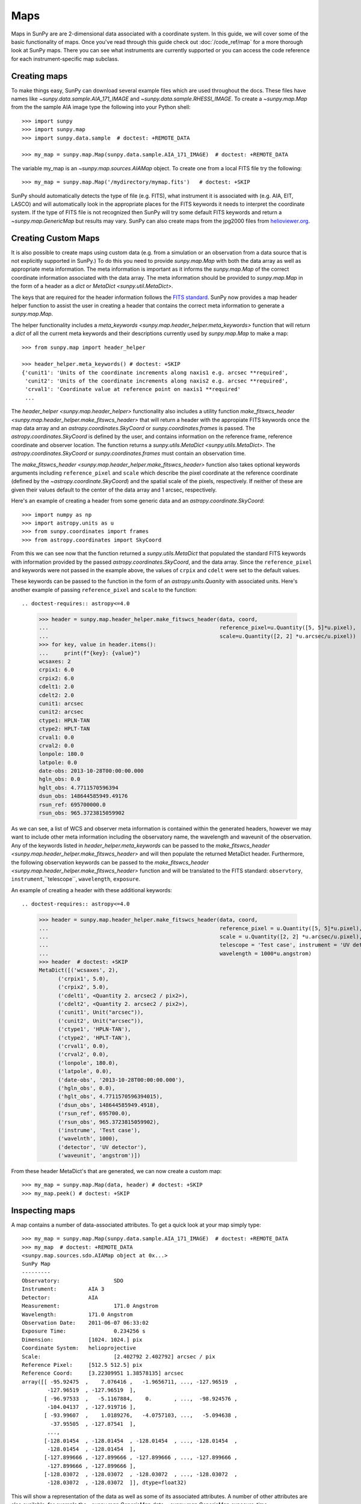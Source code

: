 ====
Maps
====

Maps in SunPy are are 2-dimensional data associated with a coordinate system. In
this guide, we will cover some of the basic functionality of maps. Once you've
read through this guide check out :doc:`/code_ref/map` for a more thorough look
at SunPy maps. There you can see what instruments are currently supported or you
can access the code reference for each instrument-specific map subclass.

Creating maps
-------------
To make things easy, SunPy can download several example files which are used
throughout the docs. These files have names like
`~sunpy.data.sample.AIA_171_IMAGE` and `~sunpy.data.sample.RHESSI_IMAGE`. To
create a `~sunpy.map.Map` from the the sample AIA image
type the following into your Python shell::

    >>> import sunpy
    >>> import sunpy.map
    >>> import sunpy.data.sample  # doctest: +REMOTE_DATA

    >>> my_map = sunpy.map.Map(sunpy.data.sample.AIA_171_IMAGE)  # doctest: +REMOTE_DATA

The variable my_map is an `~sunpy.map.sources.AIAMap` object. To create one from a
local FITS file try the following::

    >>> my_map = sunpy.map.Map('/mydirectory/mymap.fits')   # doctest: +SKIP

SunPy should automatically detects the type of file (e.g. FITS), what instrument it is
associated with (e.g. AIA, EIT, LASCO) and will automatically look in the
appropriate places for the FITS keywords it needs to interpret the coordinate
system. If the type of FITS file is not recognized then SunPy will try some
default FITS keywords and return a `~sunpy.map.GenericMap` but results
may vary. SunPy can also create maps from the jpg2000 files from
`helioviewer.org <https://helioviewer.org/>`_.

Creating Custom Maps
--------------------
It is also possible to create maps using custom data (e.g. from a simulation or an observation
from a data source that is not explicitly supported in SunPy.) To do this you need to provide
`sunpy.map.Map` with both the data array as well as appropriate
meta information. The meta information is important as it informs the `sunpy.map.Map`
of the correct coordinate information associated with the data array. The meta information should be provided to
`sunpy.map.Map` in the form of a header as a `dict` or `MetaDict <sunpy.util.MetaDict>`.

The keys that are required for the header information follows the `FITS standard <https://fits.gsfc.nasa.gov/fits_dictionary.html>`_. SunPy now provides a map header helper function to assist the user in creating a header that contains the correct meta information
to generate a `sunpy.map.Map`.

The helper functionality includes a `meta_keywords <sunpy.map.header_helper.meta_keywords>` function
that will return a `dict` of all the current meta keywords and their descriptions currently used by
`sunpy.map.Map` to make a map::

    >>> from sunpy.map import header_helper

    >>> header_helper.meta_keywords() # doctest: +SKIP
    {'cunit1': 'Units of the coordinate increments along naxis1 e.g. arcsec **required',
     'cunit2': 'Units of the coordinate increments along naxis2 e.g. arcsec **required',
     'crval1': 'Coordinate value at reference point on naxis1 **required'
     ...

The `header_helper <sunpy.map.header_helper>` functionality also includes a utility function
`make_fitswcs_header <sunpy.map.header_helper.make_fitswcs_header>` that will return a header with the
appropiate FITS keywords once the map data array and an `astropy.coordinates.SkyCoord` or `sunpy.coordinates.frames`
is passed. The `astropy.coordinates.SkyCoord` is defined by the user, and contains information on the reference frame,
reference coordinate and observer location. The function returns a `sunpy.utils.MetaDict <sunpy.utils.MetaDict>`.
The `astropy.coordinates.SkyCoord` or `sunpy.coordinates.frames` must contain an observation time.

The `make_fitswcs_header <sunpy.map.header_helper.make_fitswcs_header>` function also takes optional keywords arguments including ``reference_pixel`` and ``scale`` which describe the pixel coordinate at the reference coordinate (defined by the `~astropy.coordinate.SkyCoord`) and the spatial scale of the pixels, respectively. If neither of these are given their values default to the center of the data array and 1 arcsec, respectively.

Here's an example of creating a header from some generic data and an `astropy.coordinate.SkyCoord`::


    >>> import numpy as np
    >>> import astropy.units as u
    >>> from sunpy.coordinates import frames
    >>> from astropy.coordinates import SkyCoord

.. doctest-requires:: astropy<=4.0

    >>> data = np.arange(0,100).reshape(10,10)
    >>> coord = SkyCoord(0*u.arcsec, 0*u.arcsec, obstime = '2013-10-28', observer = 'earth', frame = frames.Helioprojective)
    >>> header = sunpy.map.header_helper.make_fitswcs_header(data, coord)
    >>> for key, value in header.items():
    ...     print(f"{key}: {value}")
    wcsaxes: 2
    crpix1: 5.5
    crpix2: 5.5
    cdelt1: 1.0
    cdelt2: 1.0
    cunit1: arcsec
    cunit2: arcsec
    ctype1: HPLN-TAN
    ctype2: HPLT-TAN
    crval1: 0.0
    crval2: 0.0
    lonpole: 180.0
    latpole: 0.0
    date-obs: 2013-10-28T00:00:00.000
    hgln_obs: 0.0
    hglt_obs: 4.7711570596394
    dsun_obs: 148644585949.49176
    rsun_ref: 695700000.0
    rsun_obs: 965.3723815059902


From this we can see now that the function returned a `sunpy.utils.MetaDict` that populated
the standard FITS keywords with information provided by the passed `astropy.coordinates.SkyCoord`,
and the data array. Since the ``reference_pixel`` and keywords were not passed in the example above, the
values of ``crpix`` and ``cdelt`` were set to the default values.

These keywords can be passed to the function in the form of an `astropy.units.Quanity` with associated units.
Here's another example of passing ``reference_pixel`` and ``scale`` to the function::

.. doctest-requires:: astropy<=4.0

    >>> header = sunpy.map.header_helper.make_fitswcs_header(data, coord,
    ...                                                      reference_pixel=u.Quantity([5, 5]*u.pixel),
    ...                                                      scale=u.Quantity([2, 2] *u.arcsec/u.pixel))
    >>> for key, value in header.items():
    ...     print(f"{key}: {value}")
    wcsaxes: 2
    crpix1: 6.0
    crpix2: 6.0
    cdelt1: 2.0
    cdelt2: 2.0
    cunit1: arcsec
    cunit2: arcsec
    ctype1: HPLN-TAN
    ctype2: HPLT-TAN
    crval1: 0.0
    crval2: 0.0
    lonpole: 180.0
    latpole: 0.0
    date-obs: 2013-10-28T00:00:00.000
    hgln_obs: 0.0
    hglt_obs: 4.7711570596394
    dsun_obs: 148644585949.49176
    rsun_ref: 695700000.0
    rsun_obs: 965.3723815059902

As we can see, a list of WCS and observer meta information is contained within the generated headers,
however we may want to include other meta information including the observatory name, the wavelength and
waveunit of the observation. Any of the keywords listed in `header_helper.meta_keywords` can be passed
to the `make_fitswcs_header <sunpy.map.header_helper.make_fitswcs_header>` and will then populate the returned MetaDict header.
Furthermore, the following observation keywords can be passed to the `make_fitswcs_header <sunpy.map.header_helper.make_fitswcs_header>`
function and will be translated to the FITS standard: ``observtory``, ``instrument``,``telescope``, ``wavelength``, ``exposure``.

An example of creating a header with these additional keywords::

.. doctest-requires:: astropy<=4.0

    >>> header = sunpy.map.header_helper.make_fitswcs_header(data, coord,
    ...                                                      reference_pixel = u.Quantity([5, 5]*u.pixel),
    ...                                                      scale = u.Quantity([2, 2] *u.arcsec/u.pixel),
    ...                                                      telescope = 'Test case', instrument = 'UV detector',
    ...                                                      wavelength = 1000*u.angstrom)
    >>> header  # doctest: +SKIP
    MetaDict([('wcsaxes', 2),
          ('crpix1', 5.0),
          ('crpix2', 5.0),
          ('cdelt1', <Quantity 2. arcsec2 / pix2>),
          ('cdelt2', <Quantity 2. arcsec2 / pix2>),
          ('cunit1', Unit("arcsec")),
          ('cunit2', Unit("arcsec")),
          ('ctype1', 'HPLN-TAN'),
          ('ctype2', 'HPLT-TAN'),
          ('crval1', 0.0),
          ('crval2', 0.0),
          ('lonpole', 180.0),
          ('latpole', 0.0),
          ('date-obs', '2013-10-28T00:00:00.000'),
          ('hgln_obs', 0.0),
          ('hglt_obs', 4.7711570596394015),
          ('dsun_obs', 148644585949.4918),
          ('rsun_ref', 695700.0),
          ('rsun_obs', 965.3723815059902),
          ('instrume', 'Test case'),
          ('wavelnth', 1000),
          ('detector', 'UV detector'),
          ('waveunit', 'angstrom')])

From these header MetaDict's that are generated, we can now create a custom map::

    >>> my_map = sunpy.map.Map(data, header) # doctest: +SKIP
    >>> my_map.peek() # doctest: +SKIP

Inspecting maps
---------------
A map contains a number of data-associated attributes. To get a quick look at
your map simply type::

    >>> my_map = sunpy.map.Map(sunpy.data.sample.AIA_171_IMAGE)  # doctest: +REMOTE_DATA
    >>> my_map  # doctest: +REMOTE_DATA
    <sunpy.map.sources.sdo.AIAMap object at 0x...>
    SunPy Map
    ---------
    Observatory:		 SDO
    Instrument:		 AIA 3
    Detector:		 AIA
    Measurement:		 171.0 Angstrom
    Wavelength:		 171.0 Angstrom
    Observation Date:	 2011-06-07 06:33:02
    Exposure Time:		 0.234256 s
    Dimension:		 [1024. 1024.] pix
    Coordinate System:	 helioprojective
    Scale:			 [2.402792 2.402792] arcsec / pix
    Reference Pixel:	 [512.5 512.5] pix
    Reference Coord:	 [3.22309951 1.38578135] arcsec
    array([[ -95.92475  ,    7.076416 ,   -1.9656711, ..., -127.96519  ,
            -127.96519  , -127.96519  ],
           [ -96.97533  ,   -5.1167884,    0.       , ...,  -98.924576 ,
            -104.04137  , -127.919716 ],
           [ -93.99607  ,    1.0189276,   -4.0757103, ...,   -5.094638 ,
             -37.95505  , -127.87541  ],
            ...,
           [-128.01454  , -128.01454  , -128.01454  , ..., -128.01454  ,
            -128.01454  , -128.01454  ],
           [-127.899666 , -127.899666 , -127.899666 , ..., -127.899666 ,
            -127.899666 , -127.899666 ],
           [-128.03072  , -128.03072  , -128.03072  , ..., -128.03072  ,
            -128.03072  , -128.03072  ]], dtype=float32)

This will show a representation of the data as well as some of its associated
attributes. A number of other attributes are also available, for example the
`~sunpy.map.GenericMap.date`, `~sunpy.map.GenericMap.exposure_time`,
`~sunpy.map.GenericMap.center` and others (see `~sunpy.map.GenericMap`)::

    >>> map_date = my_map.date  # doctest: +REMOTE_DATA
    >>> map_exptime = my_map.exposure_time  # doctest: +REMOTE_DATA
    >>> map_center = my_map.center  # doctest: +REMOTE_DATA

To get a list of all of the attributes check the documentation by typing::

    >>> help(my_map)  # doctest: +SKIP

Many attributes and functions of the map classes accept and return
`~astropy.units.quantity.Quantity` or `~astropy.coordinates.SkyCoord` objects,
please refer to :ref:`units-coordinates-sunpy` for more details.

The meta data for the map is accessed by ::

    >>> header = my_map.meta  # doctest: +REMOTE_DATA

This references the meta data dictionary with the header information as read
from the source file.

Getting at the data
-------------------
The data in a SunPy Map object is accessible through the
`~sunpy.map.GenericMap.data` attribute.  The data is implemented as a
NumPy `~numpy.ndarray`, so for example, to get
the 0th element in the array ::

    >>> my_map.data[0, 0]  # doctest: +REMOTE_DATA
    -95.92475
    >>> my_map.data[0][0]  # doctest: +REMOTE_DATA
    -95.92475

One important fact to remember is that the first
index is for the y direction while the second index is for the x direction.
For more information about indexing please refer to the
`Numpy documentation <https://docs.scipy.org/doc/numpy-dev/user/quickstart.html#indexing-slicing-and-iterating>`_.

Data attributes like `~numpy.ndarray.dtype` and
`~sunpy.map.GenericMap.dimensions` are accessible through
the SunPyGenericMap object ::

    >>> my_map.dimensions  # doctest: +REMOTE_DATA
    PixelPair(x=<Quantity 1024. pix>, y=<Quantity 1024. pix>)
    >>> my_map.dtype  # doctest: +REMOTE_DATA
    dtype('float32')

Here the dimensions attribute is similar to the `~numpy.ndarray.shape`
attribute, however returning an `~astropy.units.quantity.Quantity`.

If you'd like to use the data in a SunPy `~sunpy.map.GenericMap` object
elsewhere, you can use either of the following::

    >>> var = my_map.data  # doctest: +REMOTE_DATA
    >>> var = my_map.data.copy()  # doctest: +REMOTE_DATA

Python makes use of pointers so if you want to alter the data and keep the
original data in the map intact make sure to copy it.

Some basic statistical functions on the data array are also passed through to Map
objects::

    >>> my_map.min()  # doctest: +REMOTE_DATA
    -129.78036
    >>> my_map.max()  # doctest: +REMOTE_DATA
    192130.17
    >>> my_map.mean()  # doctest: +REMOTE_DATA
    427.02252

but you can also access all the other `~numpy.ndarray` functions and attributes
but accessing the data array directly. For example::

    >>> my_map.data.std()  # doctest: +REMOTE_DATA
    826.41016

Plotting
--------
As is true of all of the SunPy data objects, the SunPy `~sunpy.map.GenericMap`
object (and all of its instrument-specific sub-classes) has its
own built-in plot methods so that it is easy to quickly view your map.
To create a plot just type::

    >>> my_map.peek()   # doctest: +SKIP

This will open a matplotlib plot on your screen.
In addition, to enable users to modify the plot it is possible to grab the
matplotlib axes object by using the `~sunpy.map.GenericMap.plot()` command.
This makes it possible to use the SunPy plot as the foundation for a
more complicated figure. For a bit more information about this and some
examples see :ref:`plotting`.

.. note::

   If the `astropy.visualization.wcsaxes` package is not used (it is used by
   default) the `~sunpy.map.GenericMap.plot()` and
   `~sunpy.map.GenericMap.peek()` methods assume that the data is not rotated,
   i.e. the solar y axis is oriented with the columns of the array. If this
   condition is not met (in the metadata), when the map is plotted a warning
   will be issued. You can create an oriented map by using
   `~sunpy.map.GenericMap.rotate()` before you plot the Map.

Plotting Keywords
*****************

For Map `~matplotlib.pyplot.imshow` does most of the heavy
lifting in the background while SunPy makes a number of choices for you so that
you don't have to (e.g. colortable, plot title). Changing these defaults
is made possible through two simple interfaces. You can pass any
`~matplotlib.pyplot.imshow` keyword into
the plot command to override the defaults for that particular plot. The following
plot changes the default AIA color table to use an inverse Grey color table.

.. plot::
    :include-source:

    import sunpy.map
    import sunpy.data.sample
    import matplotlib.pyplot as plt
    smap = sunpy.map.Map(sunpy.data.sample.AIA_171_IMAGE)
    fig = plt.figure()
    smap.plot(cmap=plt.cm.Greys_r)
    plt.colorbar()
    plt.show()

You can view or make changes to the default settings through the `~sunpy.map.GenericMap.plot_settings`
dictionary. In the following example we change the title of the plot by changing the
`~sunpy.map.GenericMap.plot_settings` property.

.. plot::
    :include-source:

    import sunpy.map
    import sunpy.data.sample
    import matplotlib.pyplot as plt
    smap = sunpy.map.Map(sunpy.data.sample.AIA_171_IMAGE)
    smap.plot_settings['title'] = "My Second SunPy Plot"
    smap.plot_settings['cmap'] = plt.cm.Blues_r
    fig = plt.figure()
    smap.plot()
    plt.colorbar()
    plt.show()


Colormaps and Normalization
***************************

Image data is generally shown in false color in order to better identify it or
to better visualize structures in the image. Matplotlib handles this colormapping
process through the `~matplotlib.colors` module. This process involves two steps:
the data array is first mapped onto the range 0-1 using an instance of
`~matplotlib.colors.Normalize` or a subclass; then this number is mapped to a
color using an instance of a subclass of a `~matplotlib.colors.colormap`.

SunPy provides the colormaps for each mission as defined by the mission teams.
The Map object chooses the appropriate colormap for you when it is created as
long as it recognizes the instrument. To see what colormaps are available::

    >>> import sunpy.visualization.colormaps as cm
    >>> cm.cmlist.keys()
    dict_keys(['goes-rsuvi94', 'goes-rsuvi131', 'goes-rsuvi171', 'goes-rsuvi195',
    'goes-rsuvi284', 'goes-rsuvi304', 'sdoaia94', 'sdoaia131', 'sdoaia171',
    'sdoaia193', 'sdoaia211', 'sdoaia304', 'sdoaia335', 'sdoaia1600', 'sdoaia1700',
    'sdoaia4500', 'sohoeit171', 'sohoeit195', 'sohoeit284', 'sohoeit304', 'soholasco2',
    'soholasco3', 'sswidlsoholasco2', 'sswidlsoholasco3', 'stereocor1',
    'stereocor2', 'stereohi1', 'stereohi2', 'rhessi', 'yohkohsxtal',
    'yohkohsxtwh', 'hinodexrt', 'hinodesotintensity', 'trace171', 'trace195',
    'trace284', 'trace1216', 'trace1550', 'trace1600', 'trace1700', 'traceWL',
    'hmimag', 'irissji1330', 'irissji1400', 'irissji1600', 'irissji2796',
    'irissji2832', 'irissji5000', 'irissjiFUV', 'irissjiNUV', 'irissjiSJI_NUV', 'kcor'])

The SunPy colormaps are registered with matplotlib so you can grab them like
you would any other colormap::

    >>> import matplotlib.pyplot as plt
    >>> import sunpy.visualization.colormaps

You need to import `sunpy.visualization.colormaps` or `sunpy.map` for this to work::

    >>> cmap = plt.get_cmap('sdoaia171')


The following plot shows off all of the colormaps.

.. plot::

    import matplotlib.pyplot as plt
    import sunpy.visualization.colormaps as cm
    cm.show_colormaps()

These can be used with the standard commands to change the colormap. So for
example if you wanted to plot an AIA image but use an EIT colormap, you would
do so as follows.

.. plot::
    :include-source:

    import sunpy.map
    import sunpy.data.sample
    import matplotlib.pyplot as plt

    smap = sunpy.map.Map(sunpy.data.sample.AIA_171_IMAGE)
    cmap = plt.get_cmap('sohoeit171')

    fig = plt.figure()
    smap.plot(cmap=cmap)
    plt.colorbar()
    plt.show()

or you can just change the colormap for the map itself as follows::

    >>> smap.plot_settings['cmap'] = plt.get_cmap('sohoeit171')  # doctest: +SKIP

The normalization is also set automatically and is chosen so that all the
data from minimum to maximum is displayed as best as possible for most cases.
This means that it is never necessary to touch the data such as applying a function
such sqrt or log to the data to make your plot look good.
There are many normalizations available from matplotlib such as `~matplotlib.colors.LogNorm`. Other
`more exotic normalizations <https://docs.astropy.org/en/stable/visualization/index.html>`_ are also
made available from Astropy.  Just like the colormap the default normalization
can be changed through the plot_settings dictionary or directly for the individual
plot by passing a keyword argument. The following example shows the difference between
a linear and logarithmic normalization on an AIA image.

.. plot::
    :include-source:

    import sunpy.map
    import sunpy.data.sample
    import matplotlib.pyplot as plt
    import matplotlib.colors as colors

    smap = sunpy.map.Map(sunpy.data.sample.AIA_171_IMAGE)

    fig = plt.figure(figsize=(4, 9))

    ax1 = fig.add_subplot(2, 1, 1, projection=smap)
    smap.plot(norm=colors.Normalize(), title='Linear normalization')
    plt.colorbar()

    ax2 = fig.add_subplot(2, 1, 2, projection=smap)
    smap.plot(norm=colors.LogNorm(), title='Logarithmic normalization')
    plt.colorbar()

    plt.show()

Note how the color in the colorbar does not change since these two maps share
the same colormap while the data values associated with each color do because
the normalization is different.

Masking and Clipping Data
-------------------------
It is often necessary for the purposes of display or otherwise to ignore certain
data in an image. For example, a large data value could be due to
cosmic ray hits and should be ignored. The most straightforward way to ignore
this kind of data in plots without altering the data is to clip it. This can be achieved
very easily by using the ``clip_interval`` keyword. For example::

    >>> import astropy.units as u
    >>> smap.plot(clip_interval=(1, 99.5)*u.percent)  #doctest: +SKIP

This clips out the dimmest 1% of pixels and the brightest 0.5% of pixels.  With those outlier
pixels clipped, the resulting image makes better use of the full range of colors.
If you'd like to see what areas of your images got clipped, you can modify the colormap::

    >>> cmap = map.cmap  # doctest: +SKIP
    >>> cmap.set_over('blue')  # doctest: +SKIP
    >>> cmap.set_under('green')  # doctest: +SKIP

This will color the areas above and below in red and green respectively
(similar to this `example <https://matplotlib.org/examples/pylab_examples/image_masked.html>`_).
You can use the following colorbar command to display these choices::

    >>> plt.colorbar(extend='both')   # doctest: +SKIP

Here is an example of this put to use on an AIA image.

.. plot::
    :include-source:

    import astropy.units as u
    import matplotlib.pyplot as plt

    import sunpy.map
    import sunpy.data.sample

    smap = sunpy.map.Map(sunpy.data.sample.AIA_171_IMAGE)
    cmap = smap.cmap
    cmap.set_over('blue')
    cmap.set_under('green')

    fig = plt.figure(figsize=(12, 4))

    ax1 = fig.add_subplot(1, 2, 1, projection=smap)
    smap.plot(title='Without clipping')
    plt.colorbar()

    ax2 = fig.add_subplot(1, 2, 2, projection=smap)
    smap.plot(clip_interval=(1, 99.5)*u.percent, title='With clipping')
    plt.colorbar(extend='both')

    plt.show()

Another approach to clipping data is to specify explicit values for the minimum and maximum pixel
values using the plotting keywords ``vmin`` and ``vmax``.

Clipping excludes data that has extreme values, but there can be other forms of bad data.
A mask is a boolean
array and so can give you much more fine-grained control over what is not being
displayed.  A `~numpy.ma.MaskedArray`
is a subclass of a numpy array so it has all of the same properties with the
addition of an associated boolean array which holds the mask.
See `this example <https://docs.sunpy.org/en/stable/generated/gallery/computer_vision_techniques/mask_disk.html>`_ in our gallery.

.. the following is a good example which could be fixed and added later
.. The following plot achieves the same goal as above but using a mask instead of clipping.

..    import sunpy.map
    import matplotlib.pyplot as plt
    import matplotlib.colors as colors
    cmap = smap.plot_settings['cmap']
    cmap.set_bad('blue', 1.0)
    smap = sunpy.map.Map('/Users/schriste/Downloads/old downloads/foxsi_ar_data/ssw_cutout_20121030_153001_AIA_94_.fts')
    smap.mask =
    smap.plot()
    plt.colorbar(extend='both')
    plt.show()

.. Hinode XRT image. By inspecting the maximum versus the mean and standard deviation, it is clear that there are some overly bright pixels. This is likely due to cosmic ray hits which is throwing off the default plot making it too dark to see the solar emission.

.. .. plot::

..    import sunpy.map
    import matplotlib.pyplot as plt
    smap = sunpy.map.Map('/Users/schriste/Desktop/sunpy_test_img/XRT20141211_184221.9.fits')
    fig = plt.figure()
    smap.plot()
    txt = r"min={min}, max={max}, $\mu$={mean}, $\sigma$={std}".format(min=int(smap.min()),
                                                                       max=int(smap.max()),
                                                                       mean=int(smap.mean()),
                                                                       std=int(smap.std()))
    plt.text(-600, 1500, txt, color='white')
    plt.colorbar()
    plt.show()

.. Let's address this by clipping the largest values (in this case everything above 3 sigma). The following plot shows the result of this operation.

.. .. plot::

..     import sunpy.map
    import matplotlib.pyplot as plt
    import matplotlib.colors as colors
    cmap = smap.plot_settings['cmap']
    cmap.set_over('green', 1.0)
    cmap.set_under('purple', 1.0)
    norm = colors.Normalize(vmin=smap.min(), vmax=smap.mean() + 3 *smap.std())
    smap = sunpy.map.Map('/Users/schriste/Desktop/sunpy_test_img/XRT20141211_184221.9.fits')
    smap.plot(norm=norm)
    plt.colorbar(extend='both')
    plt.show()

.. This makes it very visible that there are a number of hot pixels mostly concentrated in the upper half of this image. Now let's address this problem with masking instead of clipping.

.. .. plot::

..     import sunpy.map
    import matplotlib.pyplot as plt
    import matplotlib.colors as colors
    import numpy.ma
    smap = sunpy.map.Map('/Users/schriste/Desktop/sunpy_test_img/XRT20141211_184221.9.fits')
    cmap = smap.plot_settings['cmap']
    cmap.set_bad('blue', 1.0)
    smap.data = numpy.ma.masked_greater(smap.data, smap.mean() + 3 *smap.std())
    txt = r"min={min}, max={max}, $\mu$={mean}, $\sigma$={std}".format(min=int(smap.min()),
                                                                       max=int(smap.max()),
                                                                       mean=int(smap.mean()),
                                                                       std=int(smap.std()))
    plt.text(-600, 1500, txt, color='white')
    norm = colors.Normalize()
    smap.plot(norm = norm)
    plt.colorbar(extend='both')

.. This plot shows a very similar effect to clipping but note that the array properties such as max and min have changed. That's because numpy is now ignoring those masked values. With a masked array
.. (compared to clipping) we can go ahead and make more detailed masking operations so that we are not masking the emission from the bright solar sources. The next plot masks only those bright pixels in the upper area of the plot leaving the bright solar sources which are concentrated in the lower part of the plot intact.

.. .. plot::

..     import sunpy.map
    import matplotlib.pyplot as plt
    import matplotlib.colors as colors
    import numpy.ma
    file = '/Users/schriste/Downloads/old downloads/foxsi_ar_data/sXRT20141211_184221.9.fits'
    smap = sunpy.map.Map(file)
    cmap = smap.plot_settings['cmap']
    cmap.set_bad('blue', 1.0)
    smap.data = numpy.ma.masked_greater(smap.data, smap.mean() + 3 *smap.std())
    smap.data.mask[0:250,:] = False
    txt = r"min={min}, max={max}, $\mu$={mean}, $\sigma$={std}".format(min=int(smap.min()),
                                                                       max=int(smap.max()),
                                                                       mean=int(smap.mean()),
                                                                       std=int(smap.std()))
    plt.text(-600, 1500, txt, color='white')
    norm = colors.Normalize()
    smap.plot(norm = norm)
    plt.colorbar(extend='both')


Composite Maps and Overlaying Maps
----------------------------------

The `~sunpy.map.Map` method described above can also handle a list of maps. If a series of maps
are supplied as inputs, `~sunpy.map.Map` will return a list of maps as the output.  However,
if the 'composite' keyword is set to True, then a `~sunpy.map.CompositeMap` object is
returned.  This is useful if the maps are of a different type (e.g. different
instruments).  For example, to create a simple composite map::

    >>> my_maps = sunpy.map.Map(sunpy.data.sample.EIT_195_IMAGE, sunpy.data.sample.RHESSI_IMAGE, composite=True)  # doctest: +REMOTE_DATA

A `~sunpy.map.CompositeMap` is different from a regular SunPy `~sunpy.map.GenericMap` object and therefore
different associated methods. To list which maps are part of your composite map use::

    >>> my_maps.list_maps()  # doctest: +REMOTE_DATA
    [<class 'sunpy.map.sources.soho.EITMap'>, <class 'sunpy.map.sources.rhessi.RHESSIMap'>]

The following code adds a new map (which must be instantiated first), sets
its transparency to 25%, turns on contours from 50% to 90% for the second
map, and then plots the result.

.. plot::
    :include-source:

    import sunpy.data.sample
    import sunpy.map
    import matplotlib.pyplot as plt
    my_maps = sunpy.map.Map(sunpy.data.sample.EIT_195_IMAGE, sunpy.data.sample.RHESSI_IMAGE, composite=True)
    my_maps.add_map(sunpy.map.Map(sunpy.data.sample.AIA_171_IMAGE))
    my_maps.set_alpha(2, 0.5)
    my_maps.set_levels(1, [50, 60, 70, 80, 90], percent = True)
    my_maps.plot()
    plt.show()

This is not a particularly pretty plot but it shows what SunPy can do!

Working with your map
---------------------
Part of the philosophy of the map object is to provide most of the basic
functionality that a scientist would want therefore a map also contains a number
of map-specific methods such as resizing a map or grabbing a subview. To get
a list of the methods available for a map type::

    >>> help(my_map)  # doctest: +SKIP

and check out the methods section!

MapSequences
------------
A `~sunpy.map.MapSequence` is an ordered list of maps.  By default, the maps are ordered by
their observation date, from earlier maps to later maps. A `~sunpy.map.MapSequence` can be
created by supplying multiple existing maps::

    >>> map1 = sunpy.map.Map(sunpy.data.sample.AIA_171_IMAGE)  # doctest: +REMOTE_DATA
    >>> map2 = sunpy.map.Map(sunpy.data.sample.EIT_195_IMAGE)  # doctest: +REMOTE_DATA
    >>> mc = sunpy.map.Map([map1, map2], sequence=True)  # doctest: +REMOTE_DATA

or by providing a directory full of image files::

    >>> mc = sunpy.map.Map('path/to/my/files/*.fits', sequence=True)   #  doctest: +SKIP

The earliest map in the MapSequence can be accessed by simply indexing the maps
list::

    >>> mc.maps[0]   # doctest: +SKIP

MapSequences can hold maps that have different shapes.  To test if all the
maps in a `~sunpy.map.MapSequence` have the same shape::

    >>> mc.all_maps_same_shape()  # doctest: +REMOTE_DATA
    True

It is often useful to return the image data in a `~sunpy.map.MapSequence` as a single
three dimensional Numpy `~numpy.ndarray`::

    >>> mc.as_array()   # doctest: +SKIP

Note that an array is returned only if all the maps have the same
shape.  If this is not true, an error (ValueError) is returned.  If all the
maps have nx pixels in the x-direction, and ny pixels in the y-direction,
and there are n maps in the MapSequence, the `~numpy.ndarray` array that is
returned has shape (ny, nx, n).  The data of the first map in the `~sunpy.map.MapSequence`
appears in the `~numpy.ndarray` in position ``[:, :, 0]``, the data of second map in
position ``[:, :, 1]``, and so on.  The order of maps in the `~sunpy.map.MapSequence` is
reproduced in the returned `~numpy.ndarray`.

The meta data from each map can be obtained using::

    >>> mc.all_meta()   # doctest: +SKIP

This returns a list of map meta objects that have the same order as
the maps in the `~sunpy.map.MapSequence`.

Coalignment of MapSequences
---------------------------
A typical data preparation step when dealing with time series of images is to
coalign images taken at different times so that features in different images
remain in the same place.  A common approach to this problem is
to take a representative template that contains the features you are interested
in, and match that to your images.  The location of the best match tells you
where the template is in your image.  The images are then shifted to the
location of the best match.  This aligns your images to the position of the
features in your representative template.

SunPy provides a function to coalign the maps inside the `~sunpy.map.MapSequence`.
The implementation of this functionality requires the installation of the
scikit-image library, a commonly used image processing library.
To coalign a `~sunpy.map.MapSequence`, simply import
the function and apply it to your `~sunpy.map.MapSequence`::

    >>> from sunpy.image.coalignment import mapsequence_coalign_by_match_template
    >>> coaligned = mapsequence_coalign_by_match_template(mc)  # doctest: +REMOTE_DATA

This will return a new `~sunpy.map.MapSequence`, coaligned to a template extracted from the
center of the first map in the `~sunpy.map.MapSequence`, with the map dimensions clipped as
required.  The coalignment algorithm provides many more options for handling
the coalignment of `~sunpy.map.MapSequence` type::

    >>> help(mapsequence_coalign_by_match_template)   # doctest: +SKIP

for a full list of options and functionality.

If you just want to calculate the shifts required to compensate for solar
rotation relative to the first map in the `~sunpy.map.MapSequence` without applying them, use::

    >>> from sunpy.image.coalignment import calculate_match_template_shift
    >>> shifts = calculate_match_template_shift(mc)  # doctest: +REMOTE_DATA

This is the function used to calculate the shifts in `~sunpy.map.MapSequence` coalignment
function above.  Please see `~sunpy.image.coalignment.calculate_match_template_shift` to learn more about its features.
Shifts calculated using calculate_match_template_shift can be passed directly
to the coalignment function.


Compensating for solar rotation in MapSequences
-----------------------------------------------
Often a set of solar image data consists of fixing the pointing of a
field of view for some time and observing.  Features on the Sun will
rotate according to the Sun's rotation.

A typical data preparation step when dealing with time series of these
types of images is to shift the images so that features do not appear
to move across the field of view.  This requires taking in to account
the rotation of the Sun.  The Sun rotates differentially, depending on
latitude, with features at the equator moving faster than features at
the poles.

SunPy provides a function to shift images in `~sunpy.map.MapSequence` following solar
rotation.  This function shifts an image according to the solar
differential rotation calculated at the latitude of the center of the
field of view.  The image is not *differentially* rotated.  This
function is useful for de-rotating images when the effects of
differential rotation in the `~sunpy.map.MapSequence` can be ignored (for example, if
the spatial extent of the image is small, or when the duration of the
`~sunpy.map.MapSequence` is small; deciding on what 'small' means depends on your
application).

To apply this form of solar derotation to a `~sunpy.map.MapSequence`, simply import the
function and apply it to your `~sunpy.map.MapSequence`::

    >>> from sunpy.physics.solar_rotation import mapsequence_solar_derotate
    >>> derotated = mapsequence_solar_derotate(mc)  # doctest: +REMOTE_DATA

For more info see `~sunpy.physics.solar_rotation.mapsequence_solar_derotate`.

If you just want to calculate the shifts required to compensate for solar
rotation relative to the first map in the `~sunpy.map.MapSequence` without applying them, use::

    >>> from sunpy.physics.solar_rotation import calculate_solar_rotate_shift
    >>> shifts = calculate_solar_rotate_shift(mc)  # doctest: +REMOTE_DATA

Please consult the docstring of the `~sunpy.image.coalignment.mapsequence_coalign_by_match_template` function in order to learn about
the features of this function.
